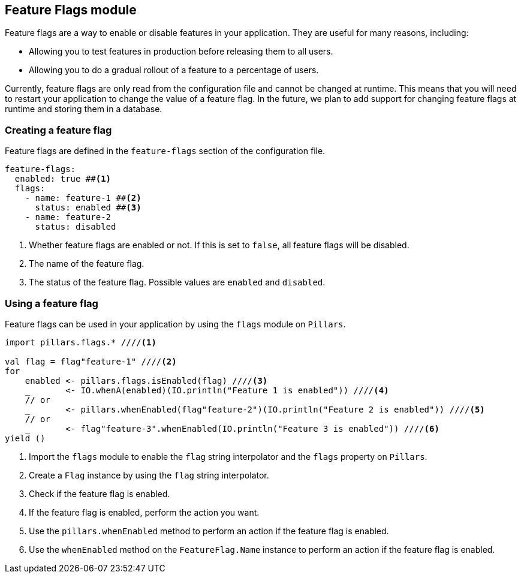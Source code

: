 == Feature Flags module
:project-name: Pillars
:author: {project-name} Team
:toc: preamble
:icons: font
:jbake-type: page
:jbake-status: published
ifndef::imagesdir[]
:imagesdir: ../../images
endif::imagesdir[]
ifndef::projectRootDir[]
:projectRootDir: ../../../../../..
endif::projectRootDir[]

Feature flags are a way to enable or disable features in your application.
They are useful for many reasons, including:

* Allowing you to test features in production before releasing them to all users.
* Allowing you to do a gradual rollout of a feature to a percentage of users.

Currently, feature flags are only read from the configuration file and cannot be changed at runtime.
This means that you will need to restart your application to change the value of a feature flag.
In the future, we plan to add support for changing feature flags at runtime and storing them in a database.

=== Creating a feature flag

Feature flags are defined in the `feature-flags` section of the configuration file.

[source,yaml]
--
feature-flags:
  enabled: true ##<1>
  flags:
    - name: feature-1 ##<2>
      status: enabled ##<3>
    - name: feature-2
      status: disabled
--
<1> Whether feature flags are enabled or not.
If this is set to `false`, all feature flags will be disabled.
<2> The name of the feature flag.
<3> The status of the feature flag.
Possible values are `enabled` and `disabled`.

=== Using a feature flag

Feature flags can be used in your application by using the `flags` module on `Pillars`.

[source,scala,linenums,role="data-noescape"]
--
import pillars.flags.* ////<1>

val flag = flag"feature-1" ////<2>
for
    enabled <- pillars.flags.isEnabled(flag) ////<3>
    _       <- IO.whenA(enabled)(IO.println("Feature 1 is enabled")) ////<4>
    // or
    _       <- pillars.whenEnabled(flag"feature-2")(IO.println("Feature 2 is enabled")) ////<5>
    // or
    _       <- flag"feature-3".whenEnabled(IO.println("Feature 3 is enabled")) ////<6>
yield ()
--
<1> Import the `flags` module to enable the `flag` string interpolator and the `flags` property on `Pillars`.
<2> Create a `Flag` instance by using the `flag` string interpolator.
<3> Check if the feature flag is enabled.
<4> If the feature flag is enabled, perform the action you want.
<5> Use the `pillars.whenEnabled` method to perform an action if the feature flag is enabled.
<6> Use the `whenEnabled` method on the `FeatureFlag.Name` instance to perform an action if the feature flag is enabled.
